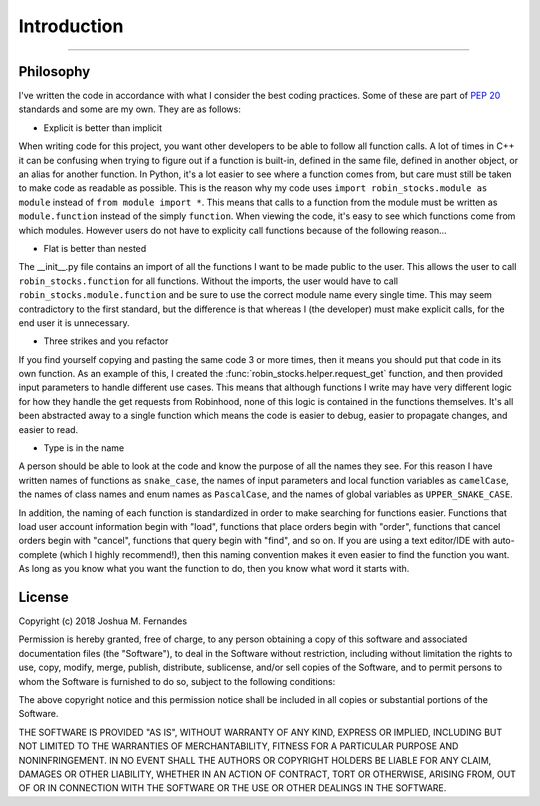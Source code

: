 
Introduction
============

----

.. image:: _static/pics/wolf.jpg

Philosophy
----------

I've written the code in accordance with what I consider the best coding practices.
Some of these are part of `PEP 20 <https://www.python.org/dev/pep-0020>`_ standards and some are my own. They are as follows:

* Explicit is better than implicit

When writing code for this project, you want other developers to be able to follow all function calls.
A lot of times in C++ it can be confusing when trying to figure out if a function is built-in, defined in the same file,
defined in another object, or an alias for another function. In Python, it's a lot easier to see where a function comes from,
but care must still be taken to make code as readable as possible. This is the reason why my code uses ``import robin_stocks.module as module`` instead of ``from module import *``.
This means that calls to a function from the module must be written as ``module.function`` instead of the simply
``function``. When viewing the code, it's easy to see which functions come from which modules. However users do not have to 
explicity call functions because of the following reason...

* Flat is better than nested

The __init__.py file contains an import of all the functions I want to be made public to the user. This allows
the user to call ``robin_stocks.function`` for all functions. Without the imports, the user would have to call
``robin_stocks.module.function`` and be sure to use the correct module name every single time. This may seem contradictory
to the first standard, but the difference is that whereas I (the developer) must make explicit calls, for the end user it is
unnecessary.

* Three strikes and you refactor

If you find yourself copying and pasting the same code 3 or more times, then it means you should put that code in
its own function. As an example of this, I created the :func:`robin_stocks.helper.request_get` function, and then provided input parameters to
handle different use cases. This means that although functions I write may have very different logic for how they handle the get
requests from Robinhood, none of this logic is contained in the functions themselves. It's all been abstracted away to a single function
which means the code is easier to debug, easier to propagate changes, and easier to read.

* Type is in the name

A person should be able to look at the code and know the purpose of all the names they see. For this reason
I have written names of functions as ``snake_case``, the names of input parameters and local function variables as
``camelCase``, the names of class names and enum names as ``PascalCase``, and the names of global
variables as ``UPPER_SNAKE_CASE``.

In addition, the naming of each function is standardized in order to make searching for functions easier. Functions that load user account
information begin with "load", functions that place orders begin with "order", functions that cancel orders begin with "cancel",
functions that query begin with "find", and so on. If you are using a text editor/IDE with auto-complete (which I highly recommend!),
then this naming convention makes it even easier to find the function you want. As long as you know what you want the function to do,
then you know what word it starts with.


License
-------

Copyright (c) 2018 Joshua M. Fernandes

Permission is hereby granted, free of charge, to any person obtaining a copy of
this software and associated documentation files (the "Software"), to deal in
the Software without restriction, including without limitation the rights to
use, copy, modify, merge, publish, distribute, sublicense, and/or sell copies
of the Software, and to permit persons to whom the Software is furnished to do
so, subject to the following conditions:

The above copyright notice and this permission notice shall be included in all
copies or substantial portions of the Software.

THE SOFTWARE IS PROVIDED "AS IS", WITHOUT WARRANTY OF ANY KIND, EXPRESS OR
IMPLIED, INCLUDING BUT NOT LIMITED TO THE WARRANTIES OF MERCHANTABILITY,
FITNESS FOR A PARTICULAR PURPOSE AND NONINFRINGEMENT. IN NO EVENT SHALL THE
AUTHORS OR COPYRIGHT HOLDERS BE LIABLE FOR ANY CLAIM, DAMAGES OR OTHER
LIABILITY, WHETHER IN AN ACTION OF CONTRACT, TORT OR OTHERWISE, ARISING FROM,
OUT OF OR IN CONNECTION WITH THE SOFTWARE OR THE USE OR OTHER DEALINGS IN THE
SOFTWARE.
